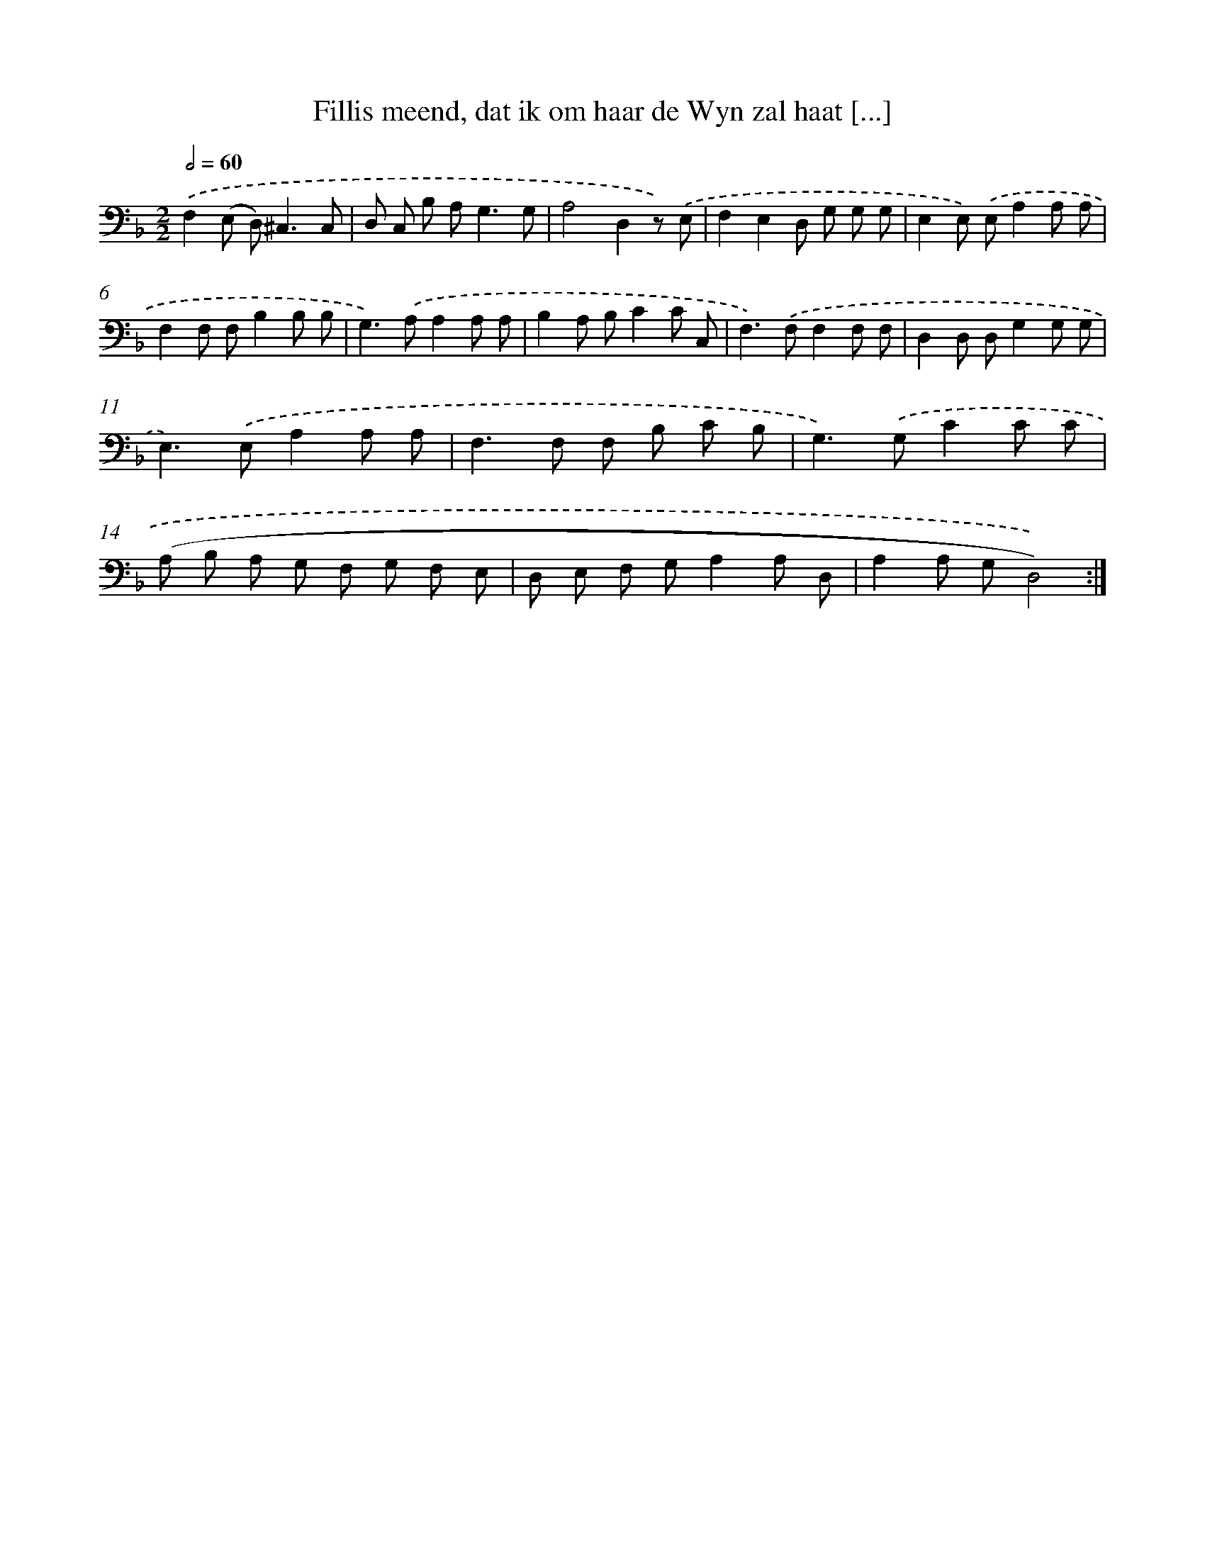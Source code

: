 X: 16160
T: Fillis meend, dat ik om haar de Wyn zal haat [...]
%%abc-version 2.0
%%abcx-abcm2ps-target-version 5.9.1 (29 Sep 2008)
%%abc-creator hum2abc beta
%%abcx-conversion-date 2018/11/01 14:38:00
%%humdrum-veritas 1665027318
%%humdrum-veritas-data 1687073456
%%continueall 1
%%barnumbers 0
L: 1/8
M: 2/2
Q: 1/2=60
K: F clef=bass
.('F,2(E, D,2<)^C,2C, |
D, C, B, A,2<G,2G, |
A,4D,2z) .('E, |
F,2E,2D, G, G, G, |
E,2E,) .('E,A,2A, A, |
F,2F, F,B,2B, B, |
G,2>).('A,2A,2A, A, |
B,2A, B,C2C C, |
F,2>).('F,2F,2F, F, |
D,2D, D,G,2G, G, |
E,2>).('E,2A,2A, A, |
F,2>F,2 F, B, C B, |
G,2>).('G,2C2C C |
(A, B, A, G, F, G, F, E, |
D, E, F, G,A,2A, D, |
A,2A, G,D,4)) :|]
